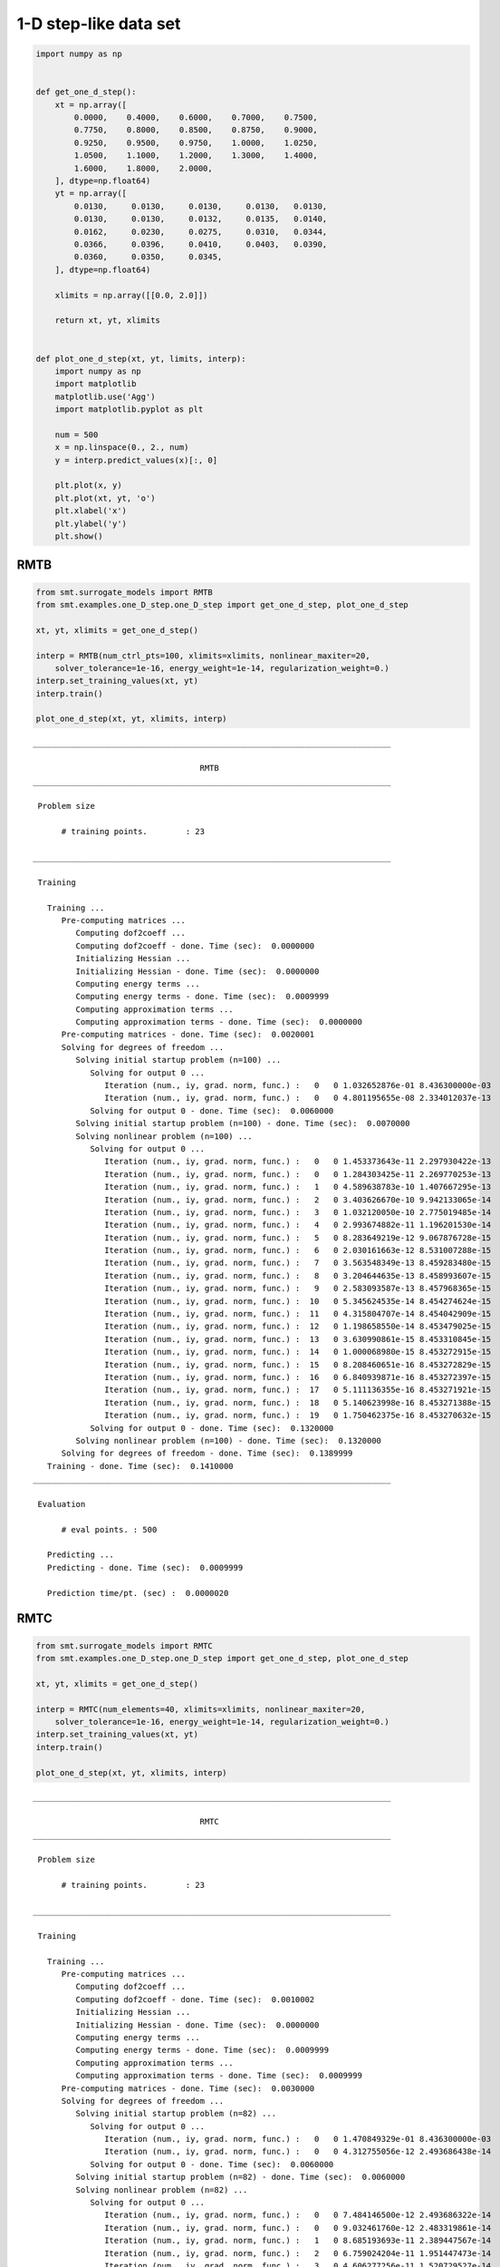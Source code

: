 1-D step-like data set
======================

.. code-block:: python

  import numpy as np
  
  
  def get_one_d_step():
      xt = np.array([
          0.0000,    0.4000,    0.6000,    0.7000,    0.7500,
          0.7750,    0.8000,    0.8500,    0.8750,    0.9000,
          0.9250,    0.9500,    0.9750,    1.0000,    1.0250,
          1.0500,    1.1000,    1.2000,    1.3000,    1.4000,
          1.6000,    1.8000,    2.0000,
      ], dtype=np.float64)
      yt = np.array([
          0.0130,     0.0130,     0.0130,     0.0130,   0.0130,
          0.0130,     0.0130,     0.0132,     0.0135,   0.0140,
          0.0162,     0.0230,     0.0275,     0.0310,   0.0344,
          0.0366,     0.0396,     0.0410,     0.0403,   0.0390,
          0.0360,     0.0350,     0.0345,
      ], dtype=np.float64)
  
      xlimits = np.array([[0.0, 2.0]])
  
      return xt, yt, xlimits
  
  
  def plot_one_d_step(xt, yt, limits, interp):
      import numpy as np
      import matplotlib
      matplotlib.use('Agg')
      import matplotlib.pyplot as plt
  
      num = 500
      x = np.linspace(0., 2., num)
      y = interp.predict_values(x)[:, 0]
  
      plt.plot(x, y)
      plt.plot(xt, yt, 'o')
      plt.xlabel('x')
      plt.ylabel('y')
      plt.show()
  

RMTB
----

.. code-block:: python

  from smt.surrogate_models import RMTB
  from smt.examples.one_D_step.one_D_step import get_one_d_step, plot_one_d_step
  
  xt, yt, xlimits = get_one_d_step()
  
  interp = RMTB(num_ctrl_pts=100, xlimits=xlimits, nonlinear_maxiter=20,
      solver_tolerance=1e-16, energy_weight=1e-14, regularization_weight=0.)
  interp.set_training_values(xt, yt)
  interp.train()
  
  plot_one_d_step(xt, yt, xlimits, interp)
  
::

  ___________________________________________________________________________
     
                                     RMTB
  ___________________________________________________________________________
     
   Problem size
     
        # training points.        : 23
     
  ___________________________________________________________________________
     
   Training
     
     Training ...
        Pre-computing matrices ...
           Computing dof2coeff ...
           Computing dof2coeff - done. Time (sec):  0.0000000
           Initializing Hessian ...
           Initializing Hessian - done. Time (sec):  0.0000000
           Computing energy terms ...
           Computing energy terms - done. Time (sec):  0.0009999
           Computing approximation terms ...
           Computing approximation terms - done. Time (sec):  0.0000000
        Pre-computing matrices - done. Time (sec):  0.0020001
        Solving for degrees of freedom ...
           Solving initial startup problem (n=100) ...
              Solving for output 0 ...
                 Iteration (num., iy, grad. norm, func.) :   0   0 1.032652876e-01 8.436300000e-03
                 Iteration (num., iy, grad. norm, func.) :   0   0 4.801195655e-08 2.334012037e-13
              Solving for output 0 - done. Time (sec):  0.0060000
           Solving initial startup problem (n=100) - done. Time (sec):  0.0070000
           Solving nonlinear problem (n=100) ...
              Solving for output 0 ...
                 Iteration (num., iy, grad. norm, func.) :   0   0 1.453373643e-11 2.297930422e-13
                 Iteration (num., iy, grad. norm, func.) :   0   0 1.284303425e-11 2.269770253e-13
                 Iteration (num., iy, grad. norm, func.) :   1   0 4.589638783e-10 1.407667295e-13
                 Iteration (num., iy, grad. norm, func.) :   2   0 3.403626670e-10 9.942133065e-14
                 Iteration (num., iy, grad. norm, func.) :   3   0 1.032120050e-10 2.775019485e-14
                 Iteration (num., iy, grad. norm, func.) :   4   0 2.993674882e-11 1.196201530e-14
                 Iteration (num., iy, grad. norm, func.) :   5   0 8.283649219e-12 9.067876728e-15
                 Iteration (num., iy, grad. norm, func.) :   6   0 2.030161663e-12 8.531007288e-15
                 Iteration (num., iy, grad. norm, func.) :   7   0 3.563548349e-13 8.459283480e-15
                 Iteration (num., iy, grad. norm, func.) :   8   0 3.204644635e-13 8.458993607e-15
                 Iteration (num., iy, grad. norm, func.) :   9   0 2.583093587e-13 8.457968365e-15
                 Iteration (num., iy, grad. norm, func.) :  10   0 5.345624535e-14 8.454274624e-15
                 Iteration (num., iy, grad. norm, func.) :  11   0 4.315804707e-14 8.454042909e-15
                 Iteration (num., iy, grad. norm, func.) :  12   0 1.198658550e-14 8.453479025e-15
                 Iteration (num., iy, grad. norm, func.) :  13   0 3.630990861e-15 8.453310845e-15
                 Iteration (num., iy, grad. norm, func.) :  14   0 1.000068980e-15 8.453272915e-15
                 Iteration (num., iy, grad. norm, func.) :  15   0 8.208460651e-16 8.453272829e-15
                 Iteration (num., iy, grad. norm, func.) :  16   0 6.840939871e-16 8.453272397e-15
                 Iteration (num., iy, grad. norm, func.) :  17   0 5.111136355e-16 8.453271921e-15
                 Iteration (num., iy, grad. norm, func.) :  18   0 5.140623998e-16 8.453271388e-15
                 Iteration (num., iy, grad. norm, func.) :  19   0 1.750462375e-16 8.453270632e-15
              Solving for output 0 - done. Time (sec):  0.1320000
           Solving nonlinear problem (n=100) - done. Time (sec):  0.1320000
        Solving for degrees of freedom - done. Time (sec):  0.1389999
     Training - done. Time (sec):  0.1410000
  ___________________________________________________________________________
     
   Evaluation
     
        # eval points. : 500
     
     Predicting ...
     Predicting - done. Time (sec):  0.0009999
     
     Prediction time/pt. (sec) :  0.0000020
     
  
.. figure:: ex_1d_step.png
  :scale: 80 %
  :align: center

RMTC
----

.. code-block:: python

  from smt.surrogate_models import RMTC
  from smt.examples.one_D_step.one_D_step import get_one_d_step, plot_one_d_step
  
  xt, yt, xlimits = get_one_d_step()
  
  interp = RMTC(num_elements=40, xlimits=xlimits, nonlinear_maxiter=20,
      solver_tolerance=1e-16, energy_weight=1e-14, regularization_weight=0.)
  interp.set_training_values(xt, yt)
  interp.train()
  
  plot_one_d_step(xt, yt, xlimits, interp)
  
::

  ___________________________________________________________________________
     
                                     RMTC
  ___________________________________________________________________________
     
   Problem size
     
        # training points.        : 23
     
  ___________________________________________________________________________
     
   Training
     
     Training ...
        Pre-computing matrices ...
           Computing dof2coeff ...
           Computing dof2coeff - done. Time (sec):  0.0010002
           Initializing Hessian ...
           Initializing Hessian - done. Time (sec):  0.0000000
           Computing energy terms ...
           Computing energy terms - done. Time (sec):  0.0009999
           Computing approximation terms ...
           Computing approximation terms - done. Time (sec):  0.0009999
        Pre-computing matrices - done. Time (sec):  0.0030000
        Solving for degrees of freedom ...
           Solving initial startup problem (n=82) ...
              Solving for output 0 ...
                 Iteration (num., iy, grad. norm, func.) :   0   0 1.470849329e-01 8.436300000e-03
                 Iteration (num., iy, grad. norm, func.) :   0   0 4.312755056e-12 2.493686438e-14
              Solving for output 0 - done. Time (sec):  0.0060000
           Solving initial startup problem (n=82) - done. Time (sec):  0.0060000
           Solving nonlinear problem (n=82) ...
              Solving for output 0 ...
                 Iteration (num., iy, grad. norm, func.) :   0   0 7.484146500e-12 2.493686322e-14
                 Iteration (num., iy, grad. norm, func.) :   0   0 9.032461760e-12 2.483319861e-14
                 Iteration (num., iy, grad. norm, func.) :   1   0 8.685193693e-11 2.389447567e-14
                 Iteration (num., iy, grad. norm, func.) :   2   0 6.759024204e-11 1.951447473e-14
                 Iteration (num., iy, grad. norm, func.) :   3   0 4.606277256e-11 1.520729527e-14
                 Iteration (num., iy, grad. norm, func.) :   4   0 9.660287740e-12 1.149722383e-14
                 Iteration (num., iy, grad. norm, func.) :   5   0 5.350804583e-12 1.128828757e-14
                 Iteration (num., iy, grad. norm, func.) :   6   0 8.168719836e-13 1.110474728e-14
                 Iteration (num., iy, grad. norm, func.) :   7   0 1.688728813e-13 1.109149617e-14
                 Iteration (num., iy, grad. norm, func.) :   8   0 1.489722108e-13 1.109109613e-14
                 Iteration (num., iy, grad. norm, func.) :   9   0 1.466495915e-13 1.109082624e-14
                 Iteration (num., iy, grad. norm, func.) :  10   0 3.182788595e-14 1.108960411e-14
                 Iteration (num., iy, grad. norm, func.) :  11   0 1.727238093e-14 1.108947747e-14
                 Iteration (num., iy, grad. norm, func.) :  12   0 3.952132332e-15 1.108940943e-14
                 Iteration (num., iy, grad. norm, func.) :  13   0 5.579782218e-16 1.108940356e-14
                 Iteration (num., iy, grad. norm, func.) :  14   0 2.221817888e-17 1.108940340e-14
              Solving for output 0 - done. Time (sec):  0.0970001
           Solving nonlinear problem (n=82) - done. Time (sec):  0.0980000
        Solving for degrees of freedom - done. Time (sec):  0.1040001
     Training - done. Time (sec):  0.1070001
  ___________________________________________________________________________
     
   Evaluation
     
        # eval points. : 500
     
     Predicting ...
     Predicting - done. Time (sec):  0.0000000
     
     Prediction time/pt. (sec) :  0.0000000
     
  
.. figure:: ex_1d_step.png
  :scale: 80 %
  :align: center
